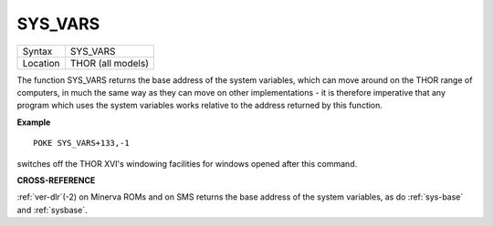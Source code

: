 ..  _sys-vars:

SYS\_VARS
=========

+----------+-------------------------------------------------------------------+
| Syntax   |  SYS\_VARS                                                        |
+----------+-------------------------------------------------------------------+
| Location |  THOR (all models)                                                |
+----------+-------------------------------------------------------------------+

The function SYS\_VARS returns the base address of the system
variables, which can move around on the THOR range of computers, in much
the same way as they can move on other implementations - it is therefore
imperative that any program which uses the system variables works
relative to the address returned by this function.

**Example**

::

    POKE SYS_VARS+133,-1

switches off the THOR XVI's windowing facilities for windows opened
after this command.

**CROSS-REFERENCE**

:ref:`ver-dlr`\ (-2) on Minerva ROMs and on SMS
returns the base address of the system variables, as do
:ref:`sys-base` and
:ref:`sysbase`.

